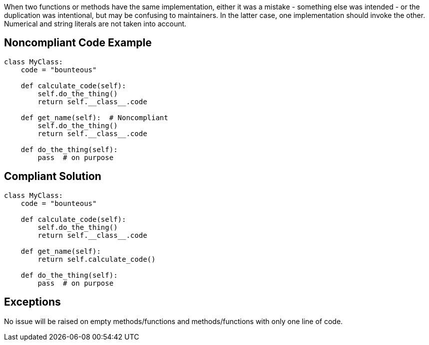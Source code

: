 When two functions or methods have the same implementation, either it was a mistake - something else was intended - or the duplication was intentional, but may be confusing to maintainers. In the latter case, one implementation should invoke the other. Numerical and string literals are not taken into account. 

== Noncompliant Code Example

----
class MyClass:
    code = "bounteous"

    def calculate_code(self):
        self.do_the_thing()
        return self.__class__.code

    def get_name(self):  # Noncompliant
        self.do_the_thing()
        return self.__class__.code

    def do_the_thing(self):
        pass  # on purpose
----

== Compliant Solution

----
class MyClass:
    code = "bounteous"

    def calculate_code(self):
        self.do_the_thing()
        return self.__class__.code

    def get_name(self):
        return self.calculate_code()

    def do_the_thing(self):
        pass  # on purpose
----

== Exceptions

No issue will be raised on empty methods/functions and methods/functions with only one line of code.
